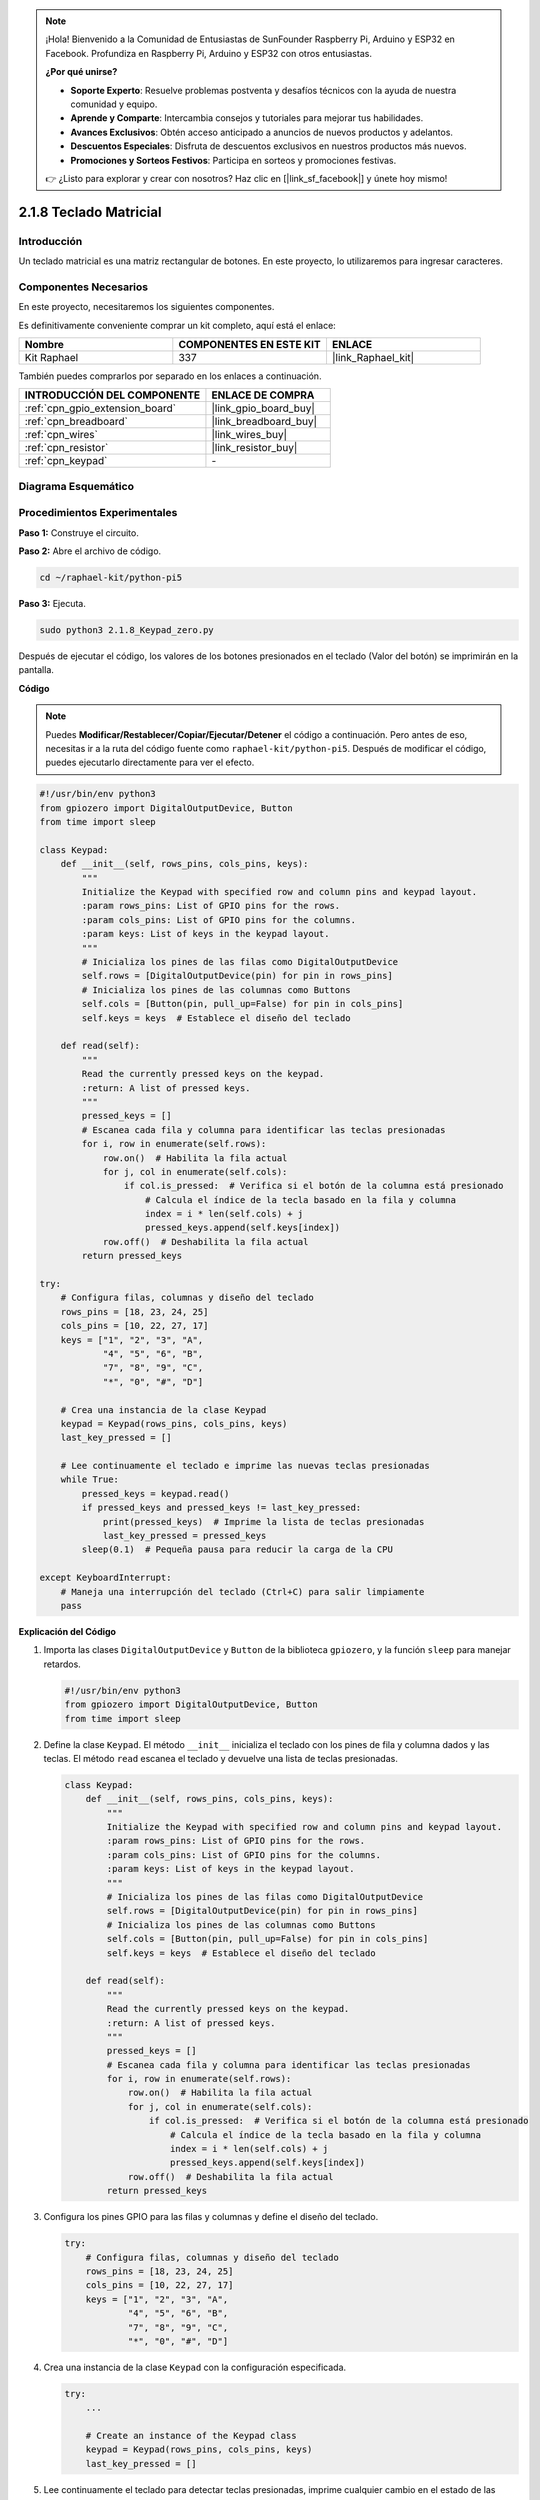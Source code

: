 .. note::

    ¡Hola! Bienvenido a la Comunidad de Entusiastas de SunFounder Raspberry Pi, Arduino y ESP32 en Facebook. Profundiza en Raspberry Pi, Arduino y ESP32 con otros entusiastas.

    **¿Por qué unirse?**

    - **Soporte Experto**: Resuelve problemas postventa y desafíos técnicos con la ayuda de nuestra comunidad y equipo.
    - **Aprende y Comparte**: Intercambia consejos y tutoriales para mejorar tus habilidades.
    - **Avances Exclusivos**: Obtén acceso anticipado a anuncios de nuevos productos y adelantos.
    - **Descuentos Especiales**: Disfruta de descuentos exclusivos en nuestros productos más nuevos.
    - **Promociones y Sorteos Festivos**: Participa en sorteos y promociones festivas.

    👉 ¿Listo para explorar y crear con nosotros? Haz clic en [|link_sf_facebook|] y únete hoy mismo!

.. _2.1.8_py_pi5:

2.1.8 Teclado Matricial
==========================

Introducción
---------------

Un teclado matricial es una matriz rectangular de botones. En este proyecto, 
lo utilizaremos para ingresar caracteres.

Componentes Necesarios
--------------------------

En este proyecto, necesitaremos los siguientes componentes.

.. image:: ../python_pi5/img/2.1.8_keypad_list.png

Es definitivamente conveniente comprar un kit completo, aquí está el enlace:

.. list-table::
    :widths: 20 20 20
    :header-rows: 1

    *   - Nombre	
        - COMPONENTES EN ESTE KIT
        - ENLACE
    *   - Kit Raphael
        - 337
        - |link_Raphael_kit|

También puedes comprarlos por separado en los enlaces a continuación.

.. list-table::
    :widths: 30 20
    :header-rows: 1

    *   - INTRODUCCIÓN DEL COMPONENTE
        - ENLACE DE COMPRA

    *   - :ref:`cpn_gpio_extension_board`
        - |link_gpio_board_buy|
    *   - :ref:`cpn_breadboard`
        - |link_breadboard_buy|
    *   - :ref:`cpn_wires`
        - |link_wires_buy|
    *   - :ref:`cpn_resistor`
        - |link_resistor_buy|
    *   - :ref:`cpn_keypad`
        - \-

Diagrama Esquemático
------------------------

.. image:: ../python_pi5/img/2.1.8_keypad_chematic_1.png

.. image:: ../python_pi5/img/2.1.8_keypad_chematic_2.png


Procedimientos Experimentales
--------------------------------

**Paso 1:** Construye el circuito.

.. image:: ../python_pi5/img/2.1.8_keypad_circuit.png

**Paso 2:** Abre el archivo de código.

.. raw:: html

   <run></run>

.. code-block:: 

    cd ~/raphael-kit/python-pi5

**Paso 3:** Ejecuta.

.. raw:: html

   <run></run>

.. code-block:: 

    sudo python3 2.1.8_Keypad_zero.py

Después de ejecutar el código, los valores de los botones presionados 
en el teclado (Valor del botón) se imprimirán en la pantalla.

**Código**

.. note::

    Puedes **Modificar/Restablecer/Copiar/Ejecutar/Detener** el código a continuación. Pero antes de eso, necesitas ir a la ruta del código fuente como ``raphael-kit/python-pi5``. Después de modificar el código, puedes ejecutarlo directamente para ver el efecto.


.. raw:: html

    <run></run>

.. code-block:: python

   #!/usr/bin/env python3
   from gpiozero import DigitalOutputDevice, Button
   from time import sleep

   class Keypad:
       def __init__(self, rows_pins, cols_pins, keys):
           """
           Initialize the Keypad with specified row and column pins and keypad layout.
           :param rows_pins: List of GPIO pins for the rows.
           :param cols_pins: List of GPIO pins for the columns.
           :param keys: List of keys in the keypad layout.
           """
           # Inicializa los pines de las filas como DigitalOutputDevice
           self.rows = [DigitalOutputDevice(pin) for pin in rows_pins]
           # Inicializa los pines de las columnas como Buttons
           self.cols = [Button(pin, pull_up=False) for pin in cols_pins]
           self.keys = keys  # Establece el diseño del teclado

       def read(self):
           """
           Read the currently pressed keys on the keypad.
           :return: A list of pressed keys.
           """
           pressed_keys = []
           # Escanea cada fila y columna para identificar las teclas presionadas
           for i, row in enumerate(self.rows):
               row.on()  # Habilita la fila actual
               for j, col in enumerate(self.cols):
                   if col.is_pressed:  # Verifica si el botón de la columna está presionado
                       # Calcula el índice de la tecla basado en la fila y columna
                       index = i * len(self.cols) + j
                       pressed_keys.append(self.keys[index])
               row.off()  # Deshabilita la fila actual
           return pressed_keys

   try:
       # Configura filas, columnas y diseño del teclado
       rows_pins = [18, 23, 24, 25]
       cols_pins = [10, 22, 27, 17]
       keys = ["1", "2", "3", "A",
               "4", "5", "6", "B",
               "7", "8", "9", "C",
               "*", "0", "#", "D"]

       # Crea una instancia de la clase Keypad
       keypad = Keypad(rows_pins, cols_pins, keys)
       last_key_pressed = []

       # Lee continuamente el teclado e imprime las nuevas teclas presionadas
       while True:
           pressed_keys = keypad.read()
           if pressed_keys and pressed_keys != last_key_pressed:
               print(pressed_keys)  # Imprime la lista de teclas presionadas
               last_key_pressed = pressed_keys
           sleep(0.1)  # Pequeña pausa para reducir la carga de la CPU

   except KeyboardInterrupt:
       # Maneja una interrupción del teclado (Ctrl+C) para salir limpiamente
       pass


**Explicación del Código**

#. Importa las clases ``DigitalOutputDevice`` y ``Button`` de la biblioteca ``gpiozero``, y la función ``sleep`` para manejar retardos.

   .. code-block:: python

       #!/usr/bin/env python3
       from gpiozero import DigitalOutputDevice, Button
       from time import sleep

#. Define la clase ``Keypad``. El método ``__init__`` inicializa el teclado con los pines de fila y columna dados y las teclas. El método ``read`` escanea el teclado y devuelve una lista de teclas presionadas.

   .. code-block:: python

       class Keypad:
           def __init__(self, rows_pins, cols_pins, keys):
               """
               Initialize the Keypad with specified row and column pins and keypad layout.
               :param rows_pins: List of GPIO pins for the rows.
               :param cols_pins: List of GPIO pins for the columns.
               :param keys: List of keys in the keypad layout.
               """
               # Inicializa los pines de las filas como DigitalOutputDevice
               self.rows = [DigitalOutputDevice(pin) for pin in rows_pins]
               # Inicializa los pines de las columnas como Buttons
               self.cols = [Button(pin, pull_up=False) for pin in cols_pins]
               self.keys = keys  # Establece el diseño del teclado

           def read(self):
               """
               Read the currently pressed keys on the keypad.
               :return: A list of pressed keys.
               """
               pressed_keys = []
               # Escanea cada fila y columna para identificar las teclas presionadas
               for i, row in enumerate(self.rows):
                   row.on()  # Habilita la fila actual
                   for j, col in enumerate(self.cols):
                       if col.is_pressed:  # Verifica si el botón de la columna está presionado
                           # Calcula el índice de la tecla basado en la fila y columna
                           index = i * len(self.cols) + j
                           pressed_keys.append(self.keys[index])
                   row.off()  # Deshabilita la fila actual
               return pressed_keys

#. Configura los pines GPIO para las filas y columnas y define el diseño del teclado.

   .. code-block:: python

       try:
           # Configura filas, columnas y diseño del teclado
           rows_pins = [18, 23, 24, 25]
           cols_pins = [10, 22, 27, 17]
           keys = ["1", "2", "3", "A",
                   "4", "5", "6", "B",
                   "7", "8", "9", "C",
                   "*", "0", "#", "D"]

#. Crea una instancia de la clase ``Keypad`` con la configuración especificada.

   .. code-block:: python

       try:
           ...

           # Create an instance of the Keypad class
           keypad = Keypad(rows_pins, cols_pins, keys)
           last_key_pressed = []

#. Lee continuamente el teclado para detectar teclas presionadas, imprime cualquier cambio en el estado de las teclas, e introduce un breve retraso para reducir la carga de la CPU. Captura una interrupción de teclado (como Ctrl+C) para permitir una salida limpia del script.

   .. code-block:: python

       try:
           ...

           # Continuously read the keypad and print newly pressed keys
           while True:
               pressed_keys = keypad.read()
               if pressed_keys and pressed_keys != last_key_pressed:
                   print(pressed_keys)  # Imprime la lista de teclas presionadas
                   last_key_pressed = pressed_keys
               sleep(0.1)  # Pequeña pausa para reducir la carga de la CPU

       except KeyboardInterrupt:
           # Maneja una interrupción del teclado (Ctrl+C) para salir limpiamente
           pass

